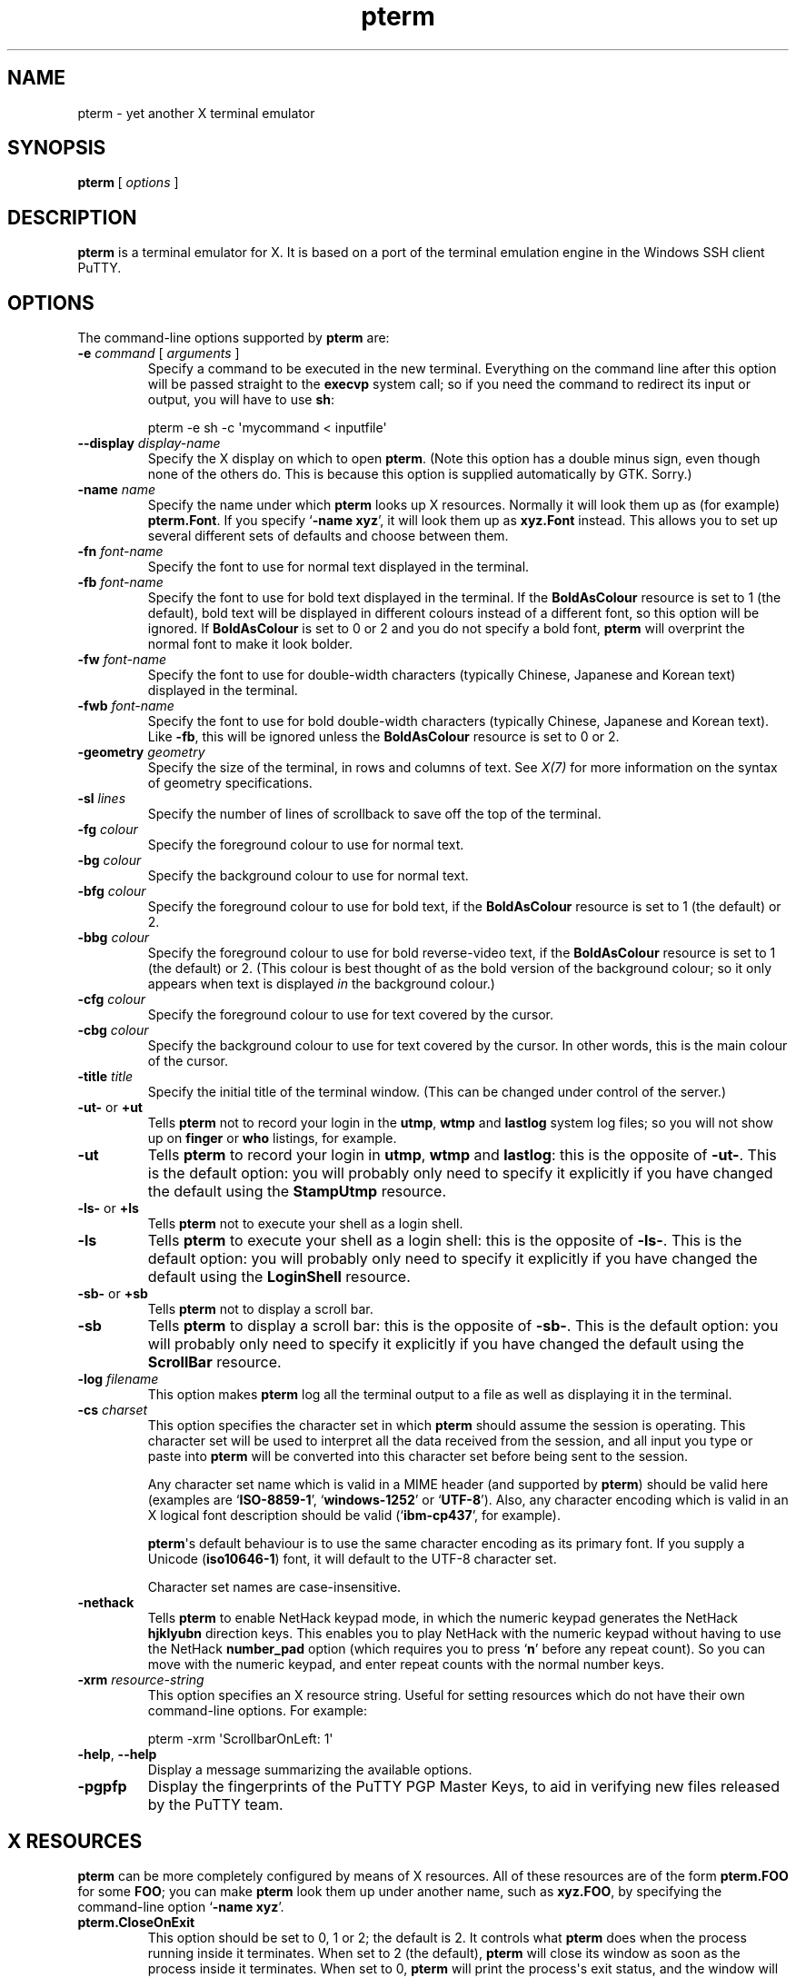 .ie \n(.g .ds Aq \(aq
.el       .ds Aq '
.TH "pterm" "1" "2004\(hy03\(hy24" "PuTTY\ tool\ suite" "PuTTY\ tool\ suite"
.SH "NAME"
.PP
pterm \(hy yet another X terminal emulator
.SH "SYNOPSIS"
.PP
.nf
\fBpterm\fP\ [\ \fIoptions\fP\ ]
.fi
.SH "DESCRIPTION"
.PP
\fBpterm\fP is a terminal emulator for X. It is based on a port of the terminal emulation engine in the Windows SSH client PuTTY.
.SH "OPTIONS"
.PP
The command-line options supported by \fBpterm\fP are:
.IP "\fB\-e\fP \fIcommand\fP [ \fIarguments\fP ]"
Specify a command to be executed in the new terminal. Everything on the command line after this option will be passed straight to the \fBexecvp\fP system call; so if you need the command to redirect its input or output, you will have to use \fBsh\fP:
.RS
.PP
.nf
pterm\ \-e\ sh\ \-c\ \*(Aqmycommand\ <\ inputfile\*(Aq
.fi
.RE
.IP "\fB\-\-display\fP \fIdisplay\-name\fP"
Specify the X display on which to open \fBpterm\fP. (Note this option has a double minus sign, even though none of the others do. This is because this option is supplied automatically by GTK. Sorry.)
.IP "\fB\-name\fP \fIname\fP"
Specify the name under which \fBpterm\fP looks up X resources. Normally it will look them up as (for example) \fBpterm.Font\fP. If you specify `\fB\-name xyz\fP', it will look them up as \fBxyz.Font\fP instead. This allows you to set up several different sets of defaults and choose between them.
.IP "\fB\-fn\fP \fIfont-name\fP"
Specify the font to use for normal text displayed in the terminal.
.IP "\fB\-fb\fP \fIfont-name\fP"
Specify the font to use for bold text displayed in the terminal. If the \fBBoldAsColour\fP resource is set to 1 (the default), bold text will be displayed in different colours instead of a different font, so this option will be ignored. If \fBBoldAsColour\fP is set to 0 or 2 and you do not specify a bold font, \fBpterm\fP will overprint the normal font to make it look bolder.
.IP "\fB\-fw\fP \fIfont-name\fP"
Specify the font to use for double-width characters (typically Chinese, Japanese and Korean text) displayed in the terminal.
.IP "\fB\-fwb\fP \fIfont-name\fP"
Specify the font to use for bold double-width characters (typically Chinese, Japanese and Korean text). Like \fB-fb\fP, this will be ignored unless the \fBBoldAsColour\fP resource is set to 0 or 2.
.IP "\fB\-geometry\fP \fIgeometry\fP"
Specify the size of the terminal, in rows and columns of text. See \fIX(7)\fP for more information on the syntax of geometry specifications.
.IP "\fB\-sl\fP \fIlines\fP"
Specify the number of lines of scrollback to save off the top of the terminal.
.IP "\fB\-fg\fP \fIcolour\fP"
Specify the foreground colour to use for normal text.
.IP "\fB\-bg\fP \fIcolour\fP"
Specify the background colour to use for normal text.
.IP "\fB\-bfg\fP \fIcolour\fP"
Specify the foreground colour to use for bold text, if the \fBBoldAsColour\fP resource is set to 1 (the default) or 2.
.IP "\fB\-bbg\fP \fIcolour\fP"
Specify the foreground colour to use for bold reverse-video text, if the \fBBoldAsColour\fP resource is set to 1 (the default) or 2. (This colour is best thought of as the bold version of the background colour; so it only appears when text is displayed \fIin\fP the background colour.)
.IP "\fB\-cfg\fP \fIcolour\fP"
Specify the foreground colour to use for text covered by the cursor.
.IP "\fB\-cbg\fP \fIcolour\fP"
Specify the background colour to use for text covered by the cursor. In other words, this is the main colour of the cursor.
.IP "\fB\-title\fP \fItitle\fP"
Specify the initial title of the terminal window. (This can be changed under control of the server.)
.IP "\fB\-ut\-\fP or \fB+ut\fP"
Tells \fBpterm\fP not to record your login in the \fButmp\fP, \fBwtmp\fP and \fBlastlog\fP system log files; so you will not show up on \fBfinger\fP or \fBwho\fP listings, for example.
.IP "\fB\-ut\fP"
Tells \fBpterm\fP to record your login in \fButmp\fP, \fBwtmp\fP and \fBlastlog\fP: this is the opposite of \fB\-ut\-\fP. This is the default option: you will probably only need to specify it explicitly if you have changed the default using the \fBStampUtmp\fP resource.
.IP "\fB\-ls\-\fP or \fB+ls\fP"
Tells \fBpterm\fP not to execute your shell as a login shell.
.IP "\fB\-ls\fP"
Tells \fBpterm\fP to execute your shell as a login shell: this is the opposite of \fB\-ls\-\fP. This is the default option: you will probably only need to specify it explicitly if you have changed the default using the \fBLoginShell\fP resource.
.IP "\fB\-sb\-\fP or \fB+sb\fP"
Tells \fBpterm\fP not to display a scroll bar.
.IP "\fB\-sb\fP"
Tells \fBpterm\fP to display a scroll bar: this is the opposite of \fB\-sb\-\fP. This is the default option: you will probably only need to specify it explicitly if you have changed the default using the \fBScrollBar\fP resource.
.IP "\fB\-log\fP \fIfilename\fP"
This option makes \fBpterm\fP log all the terminal output to a file as well as displaying it in the terminal.
.IP "\fB\-cs\fP \fIcharset\fP"
This option specifies the character set in which \fBpterm\fP should assume the session is operating. This character set will be used to interpret all the data received from the session, and all input you type or paste into \fBpterm\fP will be converted into this character set before being sent to the session.
.RS
.PP
Any character set name which is valid in a MIME header (and supported by \fBpterm\fP) should be valid here (examples are `\fBISO-8859-1\fP', `\fBwindows-1252\fP' or `\fBUTF-8\fP'). Also, any character encoding which is valid in an X logical font description should be valid (`\fBibm-cp437\fP', for example).
.PP
\fBpterm\fP\*(Aqs default behaviour is to use the same character encoding as its primary font. If you supply a Unicode (\fBiso10646-1\fP) font, it will default to the UTF-8 character set.
.PP
Character set names are case-insensitive. 
.RE
.IP "\fB\-nethack\fP"
Tells \fBpterm\fP to enable NetHack keypad mode, in which the numeric keypad generates the NetHack \fBhjklyubn\fP direction keys. This enables you to play NetHack with the numeric keypad without having to use the NetHack \fBnumber_pad\fP option (which requires you to press `\fBn\fP' before any repeat count). So you can move with the numeric keypad, and enter repeat counts with the normal number keys.
.IP "\fB\-xrm\fP \fIresource-string\fP"
This option specifies an X resource string. Useful for setting resources which do not have their own command-line options. For example:
.RS
.PP
.nf
pterm\ \-xrm\ \*(AqScrollbarOnLeft:\ 1\*(Aq
.fi
.RE
.IP "\fB\-help\fP, \fB\-\-help\fP"
Display a message summarizing the available options.
.IP "\fB\-pgpfp\fP"
Display the fingerprints of the PuTTY PGP Master Keys, to aid in verifying new files released by the PuTTY team.
.SH "X RESOURCES"
.PP
\fBpterm\fP can be more completely configured by means of X resources. All of these resources are of the form \fBpterm.FOO\fP for some \fBFOO\fP; you can make \fBpterm\fP look them up under another name, such as \fBxyz.FOO\fP, by specifying the command-line option `\fB\-name xyz\fP'.
.IP "\fBpterm.CloseOnExit\fP"
This option should be set to 0, 1 or 2; the default is 2. It controls what \fBpterm\fP does when the process running inside it terminates. When set to 2 (the default), \fBpterm\fP will close its window as soon as the process inside it terminates. When set to 0, \fBpterm\fP will print the process\*(Aqs exit status, and the window will remain present until a key is pressed (allowing you to inspect the scrollback, and copy and paste text out of it).
.RS
.PP
When this setting is set to 1, \fBpterm\fP will close immediately if the process exits cleanly (with an exit status of zero), but the window will stay around if the process exits with a non-zero code or on a signal. This enables you to see what went wrong if the process suffers an error, but not to have to bother closing the window in normal circumstances.
.RE
.IP "\fBpterm.WarnOnClose\fP"
This option should be set to either 0 or 1; the default is 1. When set to 1, \fBpterm\fP will ask for confirmation before closing its window when you press the close button.
.IP "\fBpterm.TerminalType\fP"
This controls the value set in the \fBTERM\fP environment variable inside the new terminal. The default is `\fBxterm\fP'.
.IP "\fBpterm.BackspaceIsDelete\fP"
This option should be set to either 0 or 1; the default is 1. When set to 0, the ordinary Backspace key generates the Backspace character (\fB^H\fP); when set to 1, it generates the Delete character (\fB^?\fP). Whichever one you set, the terminal device inside \fBpterm\fP will be set up to expect it.
.IP "\fBpterm.RXVTHomeEnd\fP"
This option should be set to either 0 or 1; the default is 0. When it is set to 1, the Home and End keys generate the control sequences they would generate in the \fBrxvt\fP terminal emulator, instead of the more usual ones generated by other emulators.
.IP "\fBpterm.LinuxFunctionKeys\fP"
This option can be set to any number between 0 and 5 inclusive; the default is 0. The modes vary the control sequences sent by the function keys; for more complete documentation, it is probably simplest to try each option in `\fBpterm \-e cat\fP', and press the keys to see what they generate.
.IP "\fBpterm.NoApplicationKeys\fP"
This option should be set to either 0 or 1; the default is 0. When set to 1, it stops the server from ever switching the numeric keypad into application mode (where the keys send function-key-like sequences instead of numbers or arrow keys). You probably only need this if some application is making a nuisance of itself.
.IP "\fBpterm.NoApplicationCursors\fP"
This option should be set to either 0 or 1; the default is 0. When set to 1, it stops the server from ever switching the cursor keys into application mode (where the keys send slightly different sequences). You probably only need this if some application is making a nuisance of itself.
.IP "\fBpterm.NoMouseReporting\fP"
This option should be set to either 0 or 1; the default is 0. When set to 1, it stops the server from ever enabling mouse reporting mode (where mouse clicks are sent to the application instead of controlling cut and paste).
.IP "\fBpterm.NoRemoteResize\fP"
This option should be set to either 0 or 1; the default is 0. When set to 1, it stops the server from being able to remotely control the size of the \fBpterm\fP window.
.IP "\fBpterm.NoAltScreen\fP"
This option should be set to either 0 or 1; the default is 0. When set to 1, it stops the server from using the `alternate screen' terminal feature, which lets full-screen applications leave the screen exactly the way they found it.
.IP "\fBpterm.NoRemoteWinTitle\fP"
This option should be set to either 0 or 1; the default is 0. When set to 1, it stops the server from remotely controlling the title of the \fBpterm\fP window.
.IP "\fBpterm.NoRemoteQTitle\fP"
This option should be set to either 0 or 1; the default is 1. When set to 1, it stops the server from remotely requesting the title of the \fBpterm\fP window.
.RS
.PP
This feature is a \fIPOTENTIAL SECURITY HAZARD\fP. If a malicious application can write data to your terminal (for example, if you merely \fBcat\fP a file owned by someone else on the server machine), it can change your window title (unless you have disabled this using the \fBNoRemoteWinTitle\fP resource) and then use this service to have the new window title sent back to the server as if typed at the keyboard. This allows an attacker to fake keypresses and potentially cause your server-side applications to do things you didn\*(Aqt want. Therefore this feature is disabled by default, and we recommend you do not turn it on unless you \fIreally\fP know what you are doing. 
.RE
.IP "\fBpterm.NoDBackspace\fP"
This option should be set to either 0 or 1; the default is 0. When set to 1, it disables the normal action of the Delete (\fB^?\fP) character when sent from the server to the terminal, which is to move the cursor left by one space and erase the character now under it.
.IP "\fBpterm.ApplicationCursorKeys\fP"
This option should be set to either 0 or 1; the default is 0. When set to 1, the default initial state of the cursor keys are application mode (where the keys send function-key-like sequences instead of numbers or arrow keys). When set to 0, the default state is the normal one.
.IP "\fBpterm.ApplicationKeypad\fP"
This option should be set to either 0 or 1; the default is 0. When set to 1, the default initial state of the numeric keypad is application mode (where the keys send function-key-like sequences instead of numbers or arrow keys). When set to 0, the default state is the normal one.
.IP "\fBpterm.NetHackKeypad\fP"
This option should be set to either 0 or 1; the default is 0. When set to 1, the numeric keypad operates in NetHack mode. This is equivalent to the \fB\-nethack\fP command-line option.
.IP "\fBpterm.Answerback\fP"
This option controls the string which the terminal sends in response to receiving the \fB^E\fP character (`tell me about yourself'). By default this string is `\fBPuTTY\fP'.
.IP "\fBpterm.HideMousePtr\fP"
This option should be set to either 0 or 1; the default is 0. When it is set to 1, the mouse pointer will disappear if it is over the \fBpterm\fP window and you press a key. It will reappear as soon as you move it.
.IP "\fBpterm.WindowBorder\fP"
This option controls the number of pixels of space between the text in the \fBpterm\fP window and the window frame. The default is 1. You can increase this value, but decreasing it to 0 is not recommended because it can cause the window manager\*(Aqs size hints to work incorrectly.
.IP "\fBpterm.CurType\fP"
This option should be set to either 0, 1 or 2; the default is 0. When set to 0, the text cursor displayed in the window is a rectangular block. When set to 1, the cursor is an underline; when set to 2, it is a vertical line.
.IP "\fBpterm.BlinkCur\fP"
This option should be set to either 0 or 1; the default is 0. When it is set to 1, the text cursor will blink when the window is active.
.IP "\fBpterm.Beep\fP"
This option should be set to either 0 or 2 (yes, 2); the default is 0. When it is set to 2, \fBpterm\fP will respond to a bell character (\fB^G\fP) by flashing the window instead of beeping.
.IP "\fBpterm.BellOverload\fP"
This option should be set to either 0 or 1; the default is 0. When it is set to 1, \fBpterm\fP will watch out for large numbers of bells arriving in a short time and will temporarily disable the bell until they stop. The idea is that if you \fBcat\fP a binary file, the frantic beeping will mostly be silenced by this feature and will not drive you crazy.
.RS
.PP
The bell overload mode is activated by receiving N bells in time T; after a further time S without any bells, overload mode will turn itself off again.
.PP
Bell overload mode is always deactivated by any keypress in the terminal. This means it can respond to large unexpected streams of data, but does not interfere with ordinary command-line activities that generate beeps (such as filename completion). 
.RE
.IP "\fBpterm.BellOverloadN\fP"
This option counts the number of bell characters which will activate bell overload if they are received within a length of time T. The default is 5.
.IP "\fBpterm.BellOverloadT\fP"
This option specifies the time period in which receiving N or more bells will activate bell overload mode. It is measured in microseconds, so (for example) set it to 1000000 for one second. The default is 2000000 (two seconds).
.IP "\fBpterm.BellOverloadS\fP"
This option specifies the time period of silence required to turn off bell overload mode. It is measured in microseconds, so (for example) set it to 1000000 for one second. The default is 5000000 (five seconds of silence).
.IP "\fBpterm.ScrollbackLines\fP"
This option specifies how many lines of scrollback to save above the visible terminal screen. The default is 200. This resource is equivalent to the \fB\-sl\fP command-line option.
.IP "\fBpterm.DECOriginMode\fP"
This option should be set to either 0 or 1; the default is 0. It specifies the default state of DEC Origin Mode. (If you don't know what that means, you probably don't need to mess with it.)
.IP "\fBpterm.AutoWrapMode\fP"
This option should be set to either 0 or 1; the default is 1. It specifies the default state of auto wrap mode. When set to 1, very long lines will wrap over to the next line on the terminal; when set to 0, long lines will be squashed against the right-hand edge of the screen.
.IP "\fBpterm.LFImpliesCR\fP"
This option should be set to either 0 or 1; the default is 0. When set to 1, the terminal will return the cursor to the left side of the screen when it receives a line feed character.
.IP "\fBpterm.WinTitle\fP"
This resource is the same as the \fB\-T\fP command-line option: it controls the initial title of the window. The default is `\fBpterm\fP'.
.IP "\fBpterm.TermWidth\fP"
This resource is the same as the width part of the \fB\-geometry\fP command-line option: it controls the number of columns of text in the window. The default is 80.
.IP "\fBpterm.TermHeight\fP"
This resource is the same as the width part of the \fB\-geometry\fP command-line option: it controls the number of columns of text in the window. The defaults is 24.
.IP "\fBpterm.Font\fP"
This resource is the same as the \fB\-fn\fP command-line option: it controls the font used to display normal text. The default is `\fBfixed\fP'.
.IP "\fBpterm.BoldFont\fP"
This resource is the same as the \fB\-fb\fP command-line option: it controls the font used to display bold text when \fBBoldAsColour\fP is set to 0 or 2. The default is unset (the font will be bolded by printing it twice at a one-pixel offset).
.IP "\fBpterm.WideFont\fP"
This resource is the same as the \fB\-fw\fP command-line option: it controls the font used to display double-width characters. The default is unset (double-width characters cannot be displayed).
.IP "\fBpterm.WideBoldFont\fP"
This resource is the same as the \fB\-fwb\fP command-line option: it controls the font used to display double-width characters in bold, when \fBBoldAsColour\fP is set to 0 or 2. The default is unset (double-width characters are displayed in bold by printing them twice at a one-pixel offset).
.IP "\fBpterm.ShadowBoldOffset\fP"
This resource can be set to an integer; the default is \(hy1. It specifies the offset at which text is overprinted when using `shadow bold' mode. The default (1) means that the text will be printed in the normal place, and also one character to the right; this seems to work well for most X bitmap fonts, which have a blank line of pixels down the right-hand side. For some fonts, you may need to set this to \(hy1, so that the text is overprinted one pixel to the left; for really large fonts, you may want to set it higher than 1 (in one direction or the other).
.IP "\fBpterm.BoldAsColour\fP"
This option should be set to either 0, 1, or 2; the default is 1. It specifies how bold text should be displayed. When set to 1, bold text is shown by displaying it in a brighter colour; when set to 0, bold text is shown by displaying it in a heavier font; when set to 2, both effects happen at once (a heavy font \fIand\fP a brighter colour).
.IP "\fBpterm.Colour0\fP, \fBpterm.Colour1\fP, ..., \fBpterm.Colour21\fP"
These options control the various colours used to display text in the \fBpterm\fP window. Each one should be specified as a triple of decimal numbers giving red, green and blue values: so that black is `\fB0,0,0\fP', white is `\fB255,255,255\fP', red is `\fB255,0,0\fP' and so on.
.RS
.PP
Colours 0 and 1 specify the foreground colour and its bold equivalent (the \fB\-fg\fP and \fB\-bfg\fP command-line options). Colours 2 and 3 specify the background colour and its bold equivalent (the \fB\-bg\fP and \fB\-bbg\fP command-line options). Colours 4 and 5 specify the text and block colours used for the cursor (the \fB\-cfg\fP and \fB\-cbg\fP command-line options). Each even number from 6 to 20 inclusive specifies the colour to be used for one of the ANSI primary colour specifications (black, red, green, yellow, blue, magenta, cyan, white, in that order); the odd numbers from 7 to 21 inclusive specify the bold version of each colour, in the same order. The defaults are:
.PP
.nf
pterm.Colour0:\ 187,187,187
pterm.Colour1:\ 255,255,255
pterm.Colour2:\ 0,0,0
pterm.Colour3:\ 85,85,85
pterm.Colour4:\ 0,0,0
pterm.Colour5:\ 0,255,0
pterm.Colour6:\ 0,0,0
pterm.Colour7:\ 85,85,85
pterm.Colour8:\ 187,0,0
pterm.Colour9:\ 255,85,85
pterm.Colour10:\ 0,187,0
pterm.Colour11:\ 85,255,85
pterm.Colour12:\ 187,187,0
pterm.Colour13:\ 255,255,85
pterm.Colour14:\ 0,0,187
pterm.Colour15:\ 85,85,255
pterm.Colour16:\ 187,0,187
pterm.Colour17:\ 255,85,255
pterm.Colour18:\ 0,187,187
pterm.Colour19:\ 85,255,255
pterm.Colour20:\ 187,187,187
pterm.Colour21:\ 255,255,255
.fi
.RE
.IP "\fBpterm.RectSelect\fP"
This option should be set to either 0 or 1; the default is 0. When set to 0, dragging the mouse over several lines selects to the end of each line and from the beginning of the next; when set to 1, dragging the mouse over several lines selects a rectangular region. In each case, holding down Alt while dragging gives the other behaviour.
.IP "\fBpterm.MouseOverride\fP"
This option should be set to either 0 or 1; the default is 1. When set to 1, if the application requests mouse tracking (so that mouse clicks are sent to it instead of doing selection), holding down Shift will revert the mouse to normal selection. When set to 0, mouse tracking completely disables selection.
.IP "\fBpterm.Printer\fP"
This option is unset by default. If you set it, then server-controlled printing is enabled: the server can send control sequences to request data to be sent to a printer. That data will be piped into the command you specify here; so you might want to set it to `\fBlpr\fP', for example, or `\fBlpr \-Pmyprinter\fP'.
.IP "\fBpterm.ScrollBar\fP"
This option should be set to either 0 or 1; the default is 1. When set to 0, the scrollbar is hidden (although Shift-PageUp and Shift-PageDown still work). This is the same as the \fB\-sb\fP command-line option.
.IP "\fBpterm.ScrollbarOnLeft\fP"
This option should be set to either 0 or 1; the default is 0. When set to 1, the scrollbar will be displayed on the left of the terminal instead of on the right.
.IP "\fBpterm.ScrollOnKey\fP"
This option should be set to either 0 or 1; the default is 0. When set to 1, any keypress causes the position of the scrollback to be reset to the very bottom.
.IP "\fBpterm.ScrollOnDisp\fP"
This option should be set to either 0 or 1; the default is 1. When set to 1, any activity in the display causes the position of the scrollback to be reset to the very bottom.
.IP "\fBpterm.LineCodePage\fP"
This option specifies the character set to be used for the session. This is the same as the \fB\-cs\fP command-line option.
.IP "\fBpterm.NoRemoteCharset\fP"
This option disables the terminal's ability to change its character set when it receives escape sequences telling it to. You might need to do this to interoperate with programs which incorrectly change the character set to something they think is sensible.
.IP "\fBpterm.BCE\fP"
This option should be set to either 0 or 1; the default is 1. When set to 1, the various control sequences that erase parts of the terminal display will erase in whatever the current background colour is; when set to 0, they will erase in black always.
.IP "\fBpterm.BlinkText\fP"
This option should be set to either 0 or 1; the default is 0. When set to 1, text specified as blinking by the server will actually blink on and off; when set to 0, \fBpterm\fP will use the less distracting approach of making the text\*(Aqs background colour bold.
.IP "\fBpterm.StampUtmp\fP"
This option should be set to either 0 or 1; the default is 1. When set to 1, \fBpterm\fP will log the login in the various system log files. This resource is equivalent to the \fB\-ut\fP command-line option.
.IP "\fBpterm.LoginShell\fP"
This option should be set to either 0 or 1; the default is 1. When set to 1, \fBpterm\fP will execute your shell as a login shell. This resource is equivalent to the \fB\-ls\fP command-line option.
.SH "BUGS"
.PP
Most of the X resources have silly names. (Historical reasons from PuTTY, mostly.)
